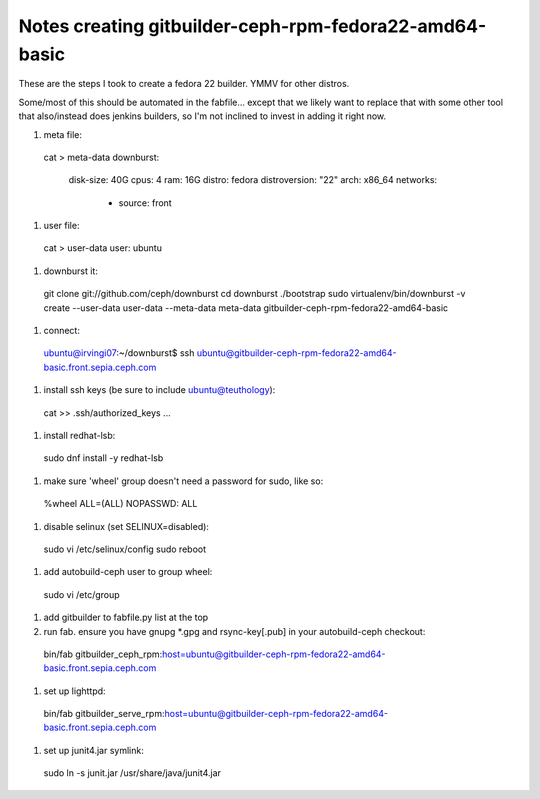 
Notes creating gitbuilder-ceph-rpm-fedora22-amd64-basic
-------------------------------------------------------

These are the steps I took to create a fedora 22 builder.  YMMV for other distros.

Some/most of this should be automated in the fabfile... except that we
likely want to replace that with some other tool that also/instead
does jenkins builders, so I'm not inclined to invest in adding it
right now.

#. meta file::
 cat > meta-data
 downburst:
   disk-size: 40G
   cpus: 4
   ram: 16G
   distro: fedora
   distroversion: "22"
   arch: x86_64
   networks:
     - source: front

#. user file::

  cat > user-data
  user: ubuntu

#. downburst it::

  git clone git://github.com/ceph/downburst
  cd downburst
  ./bootstrap
  sudo virtualenv/bin/downburst -v create --user-data user-data --meta-data meta-data gitbuilder-ceph-rpm-fedora22-amd64-basic

#. connect::

  ubuntu@irvingi07:~/downburst$ ssh ubuntu@gitbuilder-ceph-rpm-fedora22-amd64-basic.front.sepia.ceph.com

#. install ssh keys (be sure to include ubuntu@teuthology)::

  cat >> .ssh/authorized_keys
  ...

#. install redhat-lsb::

  sudo dnf install -y redhat-lsb

#. make sure 'wheel' group doesn't need a password for sudo, like so::

  %wheel  ALL=(ALL)       NOPASSWD: ALL

#. disable selinux (set SELINUX=disabled)::

  sudo vi /etc/selinux/config
  sudo reboot

#. add autobuild-ceph user to group wheel::

  sudo vi /etc/group

#. add gitbuilder to fabfile.py list at the top

#. run fab.  ensure you have gnupg *.gpg and rsync-key[.pub] in your autobuild-ceph checkout::

  bin/fab gitbuilder_ceph_rpm:host=ubuntu@gitbuilder-ceph-rpm-fedora22-amd64-basic.front.sepia.ceph.com

#. set up lighttpd::

  bin/fab gitbuilder_serve_rpm:host=ubuntu@gitbuilder-ceph-rpm-fedora22-amd64-basic.front.sepia.ceph.com

#. set up junit4.jar symlink::

  sudo ln -s junit.jar /usr/share/java/junit4.jar
